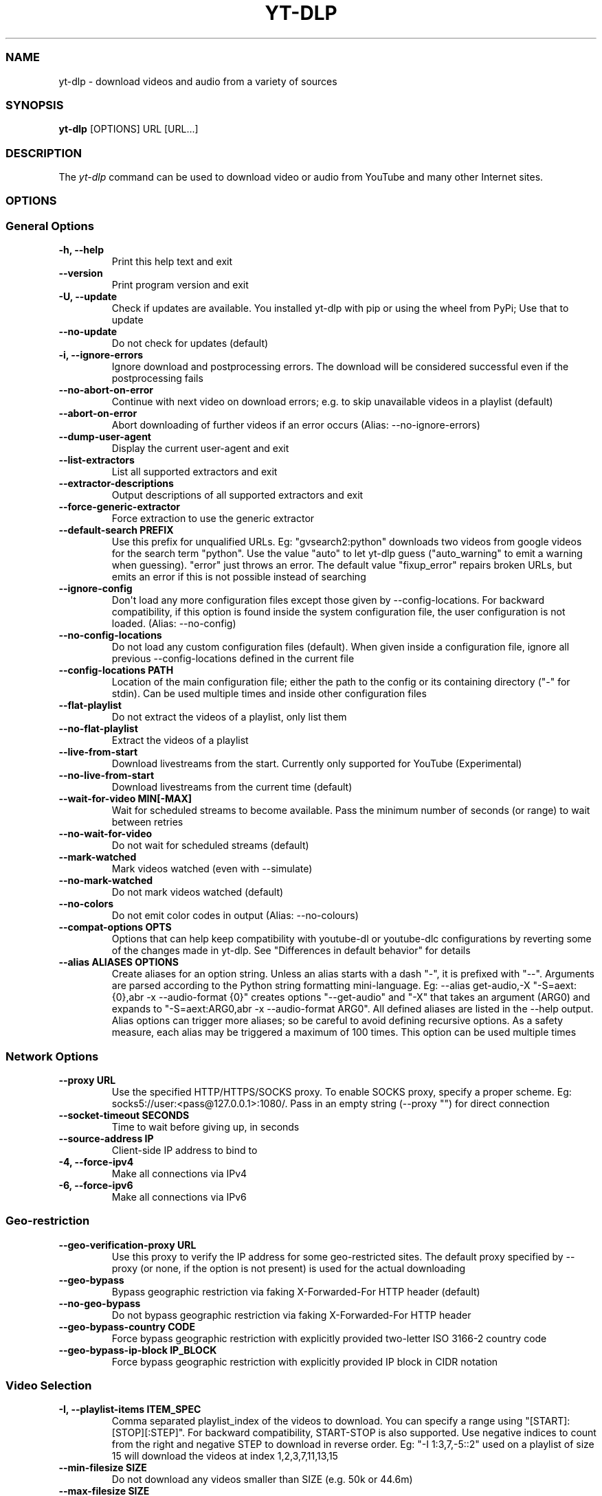 .\" Automatically generated by Pandoc 2.17.1.1
.\"
.\" Define V font for inline verbatim, using C font in formats
.\" that render this, and otherwise B font.
.ie "\f[CB]x\f[]"x" \{\
. ftr V B
. ftr VI BI
. ftr VB B
. ftr VBI BI
.\}
.el \{\
. ftr V CR
. ftr VI CI
. ftr VB CB
. ftr VBI CBI
.\}
.TH "YT-DLP" "1" "August 6, 2022" "yt-dlp 2022.08.08" "User Manual"
.hy
.SS NAME
.PP
yt-dlp - download videos and audio from a variety of sources
.SS SYNOPSIS
.PP
\f[B]yt-dlp\f[R] [OPTIONS] URL [URL...]
.SS DESCRIPTION
.PP
The \f[I]yt-dlp\f[R] command can be used to download video or audio from
YouTube and many other Internet sites.
.SS OPTIONS
.SS General Options
.TP
\f[B]-h, --help\f[R]
Print this help text and exit
.TP
\f[B]--version\f[R]
Print program version and exit
.TP
\f[B]-U, --update\f[R]
Check if updates are available.
You installed yt-dlp with pip or using the wheel from PyPi; Use that to
update
.TP
\f[B]--no-update\f[R]
Do not check for updates (default)
.TP
\f[B]-i, --ignore-errors\f[R]
Ignore download and postprocessing errors.
The download will be considered successful even if the postprocessing
fails
.TP
\f[B]--no-abort-on-error\f[R]
Continue with next video on download errors; e.g.
to skip unavailable videos in a playlist (default)
.TP
\f[B]--abort-on-error\f[R]
Abort downloading of further videos if an error occurs (Alias:
--no-ignore-errors)
.TP
\f[B]--dump-user-agent\f[R]
Display the current user-agent and exit
.TP
\f[B]--list-extractors\f[R]
List all supported extractors and exit
.TP
\f[B]--extractor-descriptions\f[R]
Output descriptions of all supported extractors and exit
.TP
\f[B]--force-generic-extractor\f[R]
Force extraction to use the generic extractor
.TP
\f[B]--default-search PREFIX\f[R]
Use this prefix for unqualified URLs.
Eg: \[dq]gvsearch2:python\[dq] downloads two videos from google videos
for the search term \[dq]python\[dq].
Use the value \[dq]auto\[dq] to let yt-dlp guess (\[dq]auto_warning\[dq]
to emit a warning when guessing).
\[dq]error\[dq] just throws an error.
The default value \[dq]fixup_error\[dq] repairs broken URLs, but emits
an error if this is not possible instead of searching
.TP
\f[B]--ignore-config\f[R]
Don\[aq]t load any more configuration files except those given by
--config-locations.
For backward compatibility, if this option is found inside the system
configuration file, the user configuration is not loaded.
(Alias: --no-config)
.TP
\f[B]--no-config-locations\f[R]
Do not load any custom configuration files (default).
When given inside a configuration file, ignore all previous
--config-locations defined in the current file
.TP
\f[B]--config-locations PATH\f[R]
Location of the main configuration file; either the path to the config
or its containing directory (\[dq]-\[dq] for stdin).
Can be used multiple times and inside other configuration files
.TP
\f[B]--flat-playlist\f[R]
Do not extract the videos of a playlist, only list them
.TP
\f[B]--no-flat-playlist\f[R]
Extract the videos of a playlist
.TP
\f[B]--live-from-start\f[R]
Download livestreams from the start.
Currently only supported for YouTube (Experimental)
.TP
\f[B]--no-live-from-start\f[R]
Download livestreams from the current time (default)
.TP
\f[B]--wait-for-video MIN[-MAX]\f[R]
Wait for scheduled streams to become available.
Pass the minimum number of seconds (or range) to wait between retries
.TP
\f[B]--no-wait-for-video\f[R]
Do not wait for scheduled streams (default)
.TP
\f[B]--mark-watched\f[R]
Mark videos watched (even with --simulate)
.TP
\f[B]--no-mark-watched\f[R]
Do not mark videos watched (default)
.TP
\f[B]--no-colors\f[R]
Do not emit color codes in output (Alias: --no-colours)
.TP
\f[B]--compat-options OPTS\f[R]
Options that can help keep compatibility with youtube-dl or youtube-dlc
configurations by reverting some of the changes made in yt-dlp.
See \[dq]Differences in default behavior\[dq] for details
.TP
\f[B]--alias ALIASES OPTIONS\f[R]
Create aliases for an option string.
Unless an alias starts with a dash \[dq]-\[dq], it is prefixed with
\[dq]--\[dq].
Arguments are parsed according to the Python string formatting
mini-language.
Eg: --alias get-audio,-X \[dq]-S=aext:{0},abr -x --audio-format {0}\[dq]
creates options \[dq]--get-audio\[dq] and \[dq]-X\[dq] that takes an
argument (ARG0) and expands to \[dq]-S=aext:ARG0,abr -x --audio-format
ARG0\[dq].
All defined aliases are listed in the --help output.
Alias options can trigger more aliases; so be careful to avoid defining
recursive options.
As a safety measure, each alias may be triggered a maximum of 100 times.
This option can be used multiple times
.SS Network Options
.TP
\f[B]--proxy URL\f[R]
Use the specified HTTP/HTTPS/SOCKS proxy.
To enable SOCKS proxy, specify a proper scheme.
Eg: socks5://user:<pass@127.0.0.1>:1080/.
Pass in an empty string (--proxy \[dq]\[dq]) for direct connection
.TP
\f[B]--socket-timeout SECONDS\f[R]
Time to wait before giving up, in seconds
.TP
\f[B]--source-address IP\f[R]
Client-side IP address to bind to
.TP
\f[B]-4, --force-ipv4\f[R]
Make all connections via IPv4
.TP
\f[B]-6, --force-ipv6\f[R]
Make all connections via IPv6
.SS Geo-restriction
.TP
\f[B]--geo-verification-proxy URL\f[R]
Use this proxy to verify the IP address for some geo-restricted sites.
The default proxy specified by --proxy (or none, if the option is not
present) is used for the actual downloading
.TP
\f[B]--geo-bypass\f[R]
Bypass geographic restriction via faking X-Forwarded-For HTTP header
(default)
.TP
\f[B]--no-geo-bypass\f[R]
Do not bypass geographic restriction via faking X-Forwarded-For HTTP
header
.TP
\f[B]--geo-bypass-country CODE\f[R]
Force bypass geographic restriction with explicitly provided two-letter
ISO 3166-2 country code
.TP
\f[B]--geo-bypass-ip-block IP_BLOCK\f[R]
Force bypass geographic restriction with explicitly provided IP block in
CIDR notation
.SS Video Selection
.TP
\f[B]-I, --playlist-items ITEM_SPEC\f[R]
Comma separated playlist_index of the videos to download.
You can specify a range using \[dq][START]:[STOP][:STEP]\[dq].
For backward compatibility, START-STOP is also supported.
Use negative indices to count from the right and negative STEP to
download in reverse order.
Eg: \[dq]-I 1:3,7,-5::2\[dq] used on a playlist of size 15 will download
the videos at index 1,2,3,7,11,13,15
.TP
\f[B]--min-filesize SIZE\f[R]
Do not download any videos smaller than SIZE (e.g.
50k or 44.6m)
.TP
\f[B]--max-filesize SIZE\f[R]
Do not download any videos larger than SIZE (e.g.
50k or 44.6m)
.TP
\f[B]--date DATE\f[R]
Download only videos uploaded on this date.
The date can be \[dq]YYYYMMDD\[dq] or in the format
[now|today|yesterday][-N[day|week|month|year ]].
Eg: --date today-2weeks
.TP
\f[B]--datebefore DATE\f[R]
Download only videos uploaded on or before this date.
The date formats accepted is the same as --date
.TP
\f[B]--dateafter DATE\f[R]
Download only videos uploaded on or after this date.
The date formats accepted is the same as --date
.TP
\f[B]--match-filters FILTER\f[R]
Generic video filter.
Any \[dq]OUTPUT TEMPLATE\[dq] field can be compared with a number or a
string using the operators defined in \[dq]Filtering Formats\[dq].
You can also simply specify a field to match if the field is present,
use \[dq]!field\[dq] to check if the field is not present, and
\[dq]&\[dq] to check multiple conditions.
Use a \[dq]\[dq] to escape \[dq]&\[dq] or quotes if needed.
If used multiple times, the filter matches if atleast one of the
conditions are met.
Eg: --match-filter !is_live --match-filter \[dq]like_count>?100 &
description\[ti]=\[aq](?i)\[rs]bcats & dogs\[rs]b\[aq]\[dq] matches only
videos that are not live OR those that have a like count more than 100
(or the like field is not available) and also has a description that
contains the phrase \[dq]cats & dogs\[dq] (caseless).
Use \[dq]--match-filter -\[dq] to interactively ask whether to download
each video
.TP
\f[B]--no-match-filter\f[R]
Do not use generic video filter (default)
.TP
\f[B]--no-playlist\f[R]
Download only the video, if the URL refers to a video and a playlist
.TP
\f[B]--yes-playlist\f[R]
Download the playlist, if the URL refers to a video and a playlist
.TP
\f[B]--age-limit YEARS\f[R]
Download only videos suitable for the given age
.TP
\f[B]--download-archive FILE\f[R]
Download only videos not listed in the archive file.
Record the IDs of all downloaded videos in it
.TP
\f[B]--no-download-archive\f[R]
Do not use archive file (default)
.TP
\f[B]--max-downloads NUMBER\f[R]
Abort after downloading NUMBER files
.TP
\f[B]--break-on-existing\f[R]
Stop the download process when encountering a file that is in the
archive
.TP
\f[B]--break-on-reject\f[R]
Stop the download process when encountering a file that has been
filtered out
.TP
\f[B]--break-per-input\f[R]
Make --break-on-existing, --break-on-reject and --max-downloads act only
on the current input URL
.TP
\f[B]--no-break-per-input\f[R]
--break-on-existing and similar options terminates the entire download
queue
.TP
\f[B]--skip-playlist-after-errors N\f[R]
Number of allowed failures until the rest of the playlist is skipped
.SS Download Options
.TP
\f[B]-N, --concurrent-fragments N\f[R]
Number of fragments of a dash/hlsnative video that should be downloaded
concurrently (default is 1)
.TP
\f[B]-r, --limit-rate RATE\f[R]
Maximum download rate in bytes per second (e.g.
50K or 4.2M)
.TP
\f[B]--throttled-rate RATE\f[R]
Minimum download rate in bytes per second below which throttling is
assumed and the video data is re-extracted (e.g.
100K)
.TP
\f[B]-R, --retries RETRIES\f[R]
Number of retries (default is 10), or \[dq]infinite\[dq]
.TP
\f[B]--file-access-retries RETRIES\f[R]
Number of times to retry on file access error (default is 3), or
\[dq]infinite\[dq]
.TP
\f[B]--fragment-retries RETRIES\f[R]
Number of retries for a fragment (default is 10), or \[dq]infinite\[dq]
(DASH, hlsnative and ISM)
.TP
\f[B]--retry-sleep [TYPE:]EXPR\f[R]
Time to sleep between retries in seconds (optionally) prefixed by the
type of retry (http (default), fragment, file_access, extractor) to
apply the sleep to.
EXPR can be a number, linear=START[:END[:STEP=1]] or
exp=START[:END[:BASE=2]].
This option can be used multiple times to set the sleep for the
different retry types.
Eg: --retry-sleep linear=1::2 --retry-sleep fragment:exp=1:20
.TP
\f[B]--skip-unavailable-fragments\f[R]
Skip unavailable fragments for DASH, hlsnative and ISM downloads
(default) (Alias: --no-abort-on-unavailable-fragment)
.TP
\f[B]--abort-on-unavailable-fragment\f[R]
Abort download if a fragment is unavailable (Alias:
--no-skip-unavailable-fragments)
.TP
\f[B]--keep-fragments\f[R]
Keep downloaded fragments on disk after downloading is finished
.TP
\f[B]--no-keep-fragments\f[R]
Delete downloaded fragments after downloading is finished (default)
.TP
\f[B]--buffer-size SIZE\f[R]
Size of download buffer (e.g.
1024 or 16K) (default is 1024)
.TP
\f[B]--resize-buffer\f[R]
The buffer size is automatically resized from an initial value of
--buffer-size (default)
.TP
\f[B]--no-resize-buffer\f[R]
Do not automatically adjust the buffer size
.TP
\f[B]--http-chunk-size SIZE\f[R]
Size of a chunk for chunk-based HTTP downloading (e.g.
10485760 or 10M) (default is disabled).
May be useful for bypassing bandwidth throttling imposed by a webserver
(experimental)
.TP
\f[B]--playlist-random\f[R]
Download playlist videos in random order
.TP
\f[B]--lazy-playlist\f[R]
Process entries in the playlist as they are received.
This disables n_entries, --playlist-random and --playlist-reverse
.TP
\f[B]--no-lazy-playlist\f[R]
Process videos in the playlist only after the entire playlist is parsed
(default)
.TP
\f[B]--xattr-set-filesize\f[R]
Set file xattribute ytdl.filesize with expected file size
.TP
\f[B]--hls-use-mpegts\f[R]
Use the mpegts container for HLS videos; allowing some players to play
the video while downloading, and reducing the chance of file corruption
if download is interrupted.
This is enabled by default for live streams
.TP
\f[B]--no-hls-use-mpegts\f[R]
Do not use the mpegts container for HLS videos.
This is default when not downloading live streams
.TP
\f[B]--download-sections REGEX\f[R]
Download only chapters whose title matches the given regular expression.
Time ranges prefixed by a \[dq]*\[dq] can also be used in place of
chapters to download the specified range.
Eg: --download-sections \[dq]*10:15-15:00\[dq] --download-sections
\[dq]intro\[dq].
Needs ffmpeg.
This option can be used multiple times to download multiple sections
.TP
\f[B]--downloader [PROTO:]NAME\f[R]
Name or path of the external downloader to use (optionally) prefixed by
the protocols (http, ftp, m3u8, dash, rstp, rtmp, mms) to use it for.
Currently supports native, aria2c, avconv, axel, curl, ffmpeg, httpie,
wget.
You can use this option multiple times to set different downloaders for
different protocols.
For example, --downloader aria2c --downloader \[dq]dash,m3u8:native\[dq]
will use aria2c for http/ftp downloads, and the native downloader for
dash/m3u8 downloads (Alias: --external-downloader)
.TP
\f[B]--downloader-args NAME:ARGS\f[R]
Give these arguments to the external downloader.
Specify the downloader name and the arguments separated by a colon
\[dq]:\[dq].
For ffmpeg, arguments can be passed to different positions using the
same syntax as --postprocessor-args.
You can use this option multiple times to give different arguments to
different downloaders (Alias: --external-downloader-args)
.SS Filesystem Options
.TP
\f[B]-a, --batch-file FILE\f[R]
File containing URLs to download (\[dq]-\[dq] for stdin), one URL per
line.
Lines starting with \[dq]#\[dq], \[dq];\[dq] or \[dq]]\[dq] are
considered as comments and ignored
.TP
\f[B]--no-batch-file\f[R]
Do not read URLs from batch file (default)
.TP
\f[B]-P, --paths [TYPES:]PATH\f[R]
The paths where the files should be downloaded.
Specify the type of file and the path separated by a colon \[dq]:\[dq].
All the same TYPES as --output are supported.
Additionally, you can also provide \[dq]home\[dq] (default) and
\[dq]temp\[dq] paths.
All intermediary files are first downloaded to the temp path and then
the final files are moved over to the home path after download is
finished.
This option is ignored if --output is an absolute path
.TP
\f[B]-o, --output [TYPES:]TEMPLATE\f[R]
Output filename template; see \[dq]OUTPUT TEMPLATE\[dq] for details
.TP
\f[B]--output-na-placeholder TEXT\f[R]
Placeholder for unavailable fields in \[dq]OUTPUT TEMPLATE\[dq]
(default: \[dq]NA\[dq])
.TP
\f[B]--restrict-filenames\f[R]
Restrict filenames to only ASCII characters, and avoid \[dq]&\[dq] and
spaces in filenames
.TP
\f[B]--no-restrict-filenames\f[R]
Allow Unicode characters, \[dq]&\[dq] and spaces in filenames (default)
.TP
\f[B]--windows-filenames\f[R]
Force filenames to be Windows-compatible
.TP
\f[B]--no-windows-filenames\f[R]
Make filenames Windows-compatible only if using Windows (default)
.TP
\f[B]--trim-filenames LENGTH\f[R]
Limit the filename length (excluding extension) to the specified number
of characters
.TP
\f[B]-w, --no-overwrites\f[R]
Do not overwrite any files
.TP
\f[B]--force-overwrites\f[R]
Overwrite all video and metadata files.
This option includes --no-continue
.TP
\f[B]--no-force-overwrites\f[R]
Do not overwrite the video, but overwrite related files (default)
.TP
\f[B]-c, --continue\f[R]
Resume partially downloaded files/fragments (default)
.TP
\f[B]--no-continue\f[R]
Do not resume partially downloaded fragments.
If the file is not fragmented, restart download of the entire file
.TP
\f[B]--part\f[R]
Use .part files instead of writing directly into output file (default)
.TP
\f[B]--no-part\f[R]
Do not use .part files - write directly into output file
.TP
\f[B]--mtime\f[R]
Use the Last-modified header to set the file modification time (default)
.TP
\f[B]--no-mtime\f[R]
Do not use the Last-modified header to set the file modification time
.TP
\f[B]--write-description\f[R]
Write video description to a .description file
.TP
\f[B]--no-write-description\f[R]
Do not write video description (default)
.TP
\f[B]--write-info-json\f[R]
Write video metadata to a .info.json file (this may contain personal
information)
.TP
\f[B]--no-write-info-json\f[R]
Do not write video metadata (default)
.TP
\f[B]--write-playlist-metafiles\f[R]
Write playlist metadata in addition to the video metadata when using
--write-info-json, --write-description etc.
(default)
.TP
\f[B]--no-write-playlist-metafiles\f[R]
Do not write playlist metadata when using --write-info-json,
--write-description etc.
.TP
\f[B]--clean-info-json\f[R]
Remove some private fields such as filenames from the infojson.
Note that it could still contain some personal information (default)
.TP
\f[B]--no-clean-info-json\f[R]
Write all fields to the infojson
.TP
\f[B]--write-comments\f[R]
Retrieve video comments to be placed in the infojson.
The comments are fetched even without this option if the extraction is
known to be quick (Alias: --get-comments)
.TP
\f[B]--no-write-comments\f[R]
Do not retrieve video comments unless the extraction is known to be
quick (Alias: --no-get-comments)
.TP
\f[B]--load-info-json FILE\f[R]
JSON file containing the video information (created with the
\[dq]--write-info-json\[dq] option)
.TP
\f[B]--cookies FILE\f[R]
Netscape formatted file to read cookies from and dump cookie jar in
.TP
\f[B]--no-cookies\f[R]
Do not read/dump cookies from/to file (default)
.TP
\f[B]--cookies-from-browser BROWSER[+KEYRING][:PROFILE]\f[R]
The name of the browser and (optionally) the name/path of the profile to
load cookies from, separated by a \[dq]:\[dq].
Currently supported browsers are: brave, chrome, chromium, edge,
firefox, opera, safari, vivaldi.
By default, the most recently accessed profile is used.
The keyring used for decrypting Chromium cookies on Linux can be
(optionally) specified after the browser name separated by a
\[dq]+\[dq].
Currently supported keyrings are: basictext, gnomekeyring, kwallet
.TP
\f[B]--no-cookies-from-browser\f[R]
Do not load cookies from browser (default)
.TP
\f[B]--cache-dir DIR\f[R]
Location in the filesystem where youtube-dl can store some downloaded
information (such as client ids and signatures) permanently.
By default $XDG_CACHE_HOME/yt-dlp or \[ti]/.cache/yt-dlp
.TP
\f[B]--no-cache-dir\f[R]
Disable filesystem caching
.TP
\f[B]--rm-cache-dir\f[R]
Delete all filesystem cache files
.SS Thumbnail Options
.TP
\f[B]--write-thumbnail\f[R]
Write thumbnail image to disk
.TP
\f[B]--no-write-thumbnail\f[R]
Do not write thumbnail image to disk (default)
.TP
\f[B]--write-all-thumbnails\f[R]
Write all thumbnail image formats to disk
.TP
\f[B]--list-thumbnails\f[R]
List available thumbnails of each video.
Simulate unless --no-simulate is used
.SS Internet Shortcut Options
.TP
\f[B]--write-link\f[R]
Write an internet shortcut file, depending on the current platform
(.url, .webloc or .desktop).
The URL may be cached by the OS
.TP
\f[B]--write-url-link\f[R]
Write a .url Windows internet shortcut.
The OS caches the URL based on the file path
.TP
\f[B]--write-webloc-link\f[R]
Write a .webloc macOS internet shortcut
.TP
\f[B]--write-desktop-link\f[R]
Write a .desktop Linux internet shortcut
.SS Verbosity and Simulation Options
.TP
\f[B]-q, --quiet\f[R]
Activate quiet mode.
If used with --verbose, print the log to stderr
.TP
\f[B]--no-warnings\f[R]
Ignore warnings
.TP
\f[B]-s, --simulate\f[R]
Do not download the video and do not write anything to disk
.TP
\f[B]--no-simulate\f[R]
Download the video even if printing/listing options are used
.TP
\f[B]--ignore-no-formats-error\f[R]
Ignore \[dq]No video formats\[dq] error.
Useful for extracting metadata even if the videos are not actually
available for download (experimental)
.TP
\f[B]--no-ignore-no-formats-error\f[R]
Throw error when no downloadable video formats are found (default)
.TP
\f[B]--skip-download\f[R]
Do not download the video but write all related files (Alias:
--no-download)
.TP
\f[B]-O, --print [WHEN:]TEMPLATE\f[R]
Field name or output template to print to screen, optionally prefixed
with when to print it, separated by a \[dq]:\[dq].
Supported values of \[dq]WHEN\[dq] are the same as that of
--use-postprocessor, and \[dq]video\[dq] (default).
Implies --quiet.
Implies --simulate unless --no-simulate or later stages of WHEN are
used.
This option can be used multiple times
.TP
\f[B]--print-to-file [WHEN:]TEMPLATE FILE\f[R]
Append given template to the file.
The values of WHEN and TEMPLATE are same as that of --print.
FILE uses the same syntax as the output template.
This option can be used multiple times
.TP
\f[B]-j, --dump-json\f[R]
Quiet, but print JSON information for each video.
Simulate unless --no-simulate is used.
See \[dq]OUTPUT TEMPLATE\[dq] for a description of available keys
.TP
\f[B]-J, --dump-single-json\f[R]
Quiet, but print JSON information for each url or infojson passed.
Simulate unless --no-simulate is used.
If the URL refers to a playlist, the whole playlist information is
dumped in a single line
.TP
\f[B]--force-write-archive\f[R]
Force download archive entries to be written as far as no errors occur,
even if -s or another simulation option is used (Alias:
--force-download-archive)
.TP
\f[B]--newline\f[R]
Output progress bar as new lines
.TP
\f[B]--no-progress\f[R]
Do not print progress bar
.TP
\f[B]--progress\f[R]
Show progress bar, even if in quiet mode
.TP
\f[B]--console-title\f[R]
Display progress in console titlebar
.TP
\f[B]--progress-template [TYPES:]TEMPLATE\f[R]
Template for progress outputs, optionally prefixed with one of
\[dq]download:\[dq] (default), \[dq]download-title:\[dq] (the console
title), \[dq]postprocess:\[dq], or \[dq]postprocess-title:\[dq].
The video\[aq]s fields are accessible under the \[dq]info\[dq] key and
the progress attributes are accessible under \[dq]progress\[dq] key.
E.g.: --console-title --progress-template \[dq]download-
title:%(info.id)s-%(progress.eta)s\[dq]
.TP
\f[B]-v, --verbose\f[R]
Print various debugging information
.TP
\f[B]--dump-pages\f[R]
Print downloaded pages encoded using base64 to debug problems (very
verbose)
.TP
\f[B]--write-pages\f[R]
Write downloaded intermediary pages to files in the current directory to
debug problems
.TP
\f[B]--print-traffic\f[R]
Display sent and read HTTP traffic
.SS Workarounds
.TP
\f[B]--encoding ENCODING\f[R]
Force the specified encoding (experimental)
.TP
\f[B]--legacy-server-connect\f[R]
Explicitly allow HTTPS connection to servers that do not support RFC
5746 secure renegotiation
.TP
\f[B]--no-check-certificates\f[R]
Suppress HTTPS certificate validation
.TP
\f[B]--prefer-insecure\f[R]
Use an unencrypted connection to retrieve information about the video
(Currently supported only for YouTube)
.TP
\f[B]--add-header FIELD:VALUE\f[R]
Specify a custom HTTP header and its value, separated by a colon
\[dq]:\[dq].
You can use this option multiple times
.TP
\f[B]--bidi-workaround\f[R]
Work around terminals that lack bidirectional text support.
Requires bidiv or fribidi executable in PATH
.TP
\f[B]--sleep-requests SECONDS\f[R]
Number of seconds to sleep between requests during data extraction
.TP
\f[B]--sleep-interval SECONDS\f[R]
Number of seconds to sleep before each download.
This is the minimum time to sleep when used along with
--max-sleep-interval (Alias: --min-sleep-interval)
.TP
\f[B]--max-sleep-interval SECONDS\f[R]
Maximum number of seconds to sleep.
Can only be used along with --min-sleep-interval
.TP
\f[B]--sleep-subtitles SECONDS\f[R]
Number of seconds to sleep before each subtitle download
.SS Video Format Options
.TP
\f[B]-f, --format FORMAT\f[R]
Video format code, see \[dq]FORMAT SELECTION\[dq] for more details
.TP
\f[B]-S, --format-sort SORTORDER\f[R]
Sort the formats by the fields given, see \[dq]Sorting Formats\[dq] for
more details
.TP
\f[B]--format-sort-force\f[R]
Force user specified sort order to have precedence over all fields, see
\[dq]Sorting Formats\[dq] for more details (Alias: --S-force)
.TP
\f[B]--no-format-sort-force\f[R]
Some fields have precedence over the user specified sort order (default)
.TP
\f[B]--video-multistreams\f[R]
Allow multiple video streams to be merged into a single file
.TP
\f[B]--no-video-multistreams\f[R]
Only one video stream is downloaded for each output file (default)
.TP
\f[B]--audio-multistreams\f[R]
Allow multiple audio streams to be merged into a single file
.TP
\f[B]--no-audio-multistreams\f[R]
Only one audio stream is downloaded for each output file (default)
.TP
\f[B]--prefer-free-formats\f[R]
Prefer video formats with free containers over non-free ones of same
quality.
Use with \[dq]-S ext\[dq] to strictly prefer free containers
irrespective of quality
.TP
\f[B]--no-prefer-free-formats\f[R]
Don\[aq]t give any special preference to free containers (default)
.TP
\f[B]--check-formats\f[R]
Make sure formats are selected only from those that are actually
downloadable
.TP
\f[B]--check-all-formats\f[R]
Check all formats for whether they are actually downloadable
.TP
\f[B]--no-check-formats\f[R]
Do not check that the formats are actually downloadable
.TP
\f[B]-F, --list-formats\f[R]
List available formats of each video.
Simulate unless --no-simulate is used
.TP
\f[B]--merge-output-format FORMAT\f[R]
Containers that may be used when merging formats, separated by
\[dq]/\[dq] (Eg: \[dq]mp4/mkv\[dq]).
Ignored if no merge is required.
(currently supported: avi, flv, mkv, mov, mp4, webm)
.SS Subtitle Options
.TP
\f[B]--write-subs\f[R]
Write subtitle file
.TP
\f[B]--no-write-subs\f[R]
Do not write subtitle file (default)
.TP
\f[B]--write-auto-subs\f[R]
Write automatically generated subtitle file (Alias:
--write-automatic-subs)
.TP
\f[B]--no-write-auto-subs\f[R]
Do not write auto-generated subtitles (default) (Alias:
--no-write-automatic-subs)
.TP
\f[B]--list-subs\f[R]
List available subtitles of each video.
Simulate unless --no-simulate is used
.TP
\f[B]--sub-format FORMAT\f[R]
Subtitle format; accepts formats preference, Eg: \[dq]srt\[dq] or
\[dq]ass/srt/best\[dq]
.TP
\f[B]--sub-langs LANGS\f[R]
Languages of the subtitles to download (can be regex) or \[dq]all\[dq]
separated by commas.
(Eg: --sub-langs \[dq]en.*,ja\[dq]) You can prefix the language code
with a \[dq]-\[dq] to exclude it from the requested languages.
(Eg: --sub-langs all,-live_chat) Use --list-subs for a list of available
language tags
.SS Authentication Options
.TP
\f[B]-u, --username USERNAME\f[R]
Login with this account ID
.TP
\f[B]-p, --password PASSWORD\f[R]
Account password.
If this option is left out, yt-dlp will ask interactively
.TP
\f[B]-2, --twofactor TWOFACTOR\f[R]
Two-factor authentication code
.TP
\f[B]-n, --netrc\f[R]
Use .netrc authentication data
.TP
\f[B]--netrc-location PATH\f[R]
Location of .netrc authentication data; either the path or its
containing directory.
Defaults to \[ti]/.netrc
.TP
\f[B]--video-password PASSWORD\f[R]
Video password (vimeo, youku)
.TP
\f[B]--ap-mso MSO\f[R]
Adobe Pass multiple-system operator (TV provider) identifier, use
--ap-list-mso for a list of available MSOs
.TP
\f[B]--ap-username USERNAME\f[R]
Multiple-system operator account login
.TP
\f[B]--ap-password PASSWORD\f[R]
Multiple-system operator account password.
If this option is left out, yt-dlp will ask interactively
.TP
\f[B]--ap-list-mso\f[R]
List all supported multiple-system operators
.TP
\f[B]--client-certificate CERTFILE\f[R]
Path to client certificate file in PEM format.
May include the private key
.TP
\f[B]--client-certificate-key KEYFILE\f[R]
Path to private key file for client certificate
.TP
\f[B]--client-certificate-password PASSWORD\f[R]
Password for client certificate private key, if encrypted.
If not provided, and the key is encrypted, yt-dlp will ask interactively
.SS Post-Processing Options
.TP
\f[B]-x, --extract-audio\f[R]
Convert video files to audio-only files (requires ffmpeg and ffprobe)
.TP
\f[B]--audio-format FORMAT\f[R]
Format to convert the audio to when -x is used.
(currently supported: best (default), aac, alac, flac, m4a, mp3, opus,
vorbis, wav).
You can specify multiple rules using similar syntax as --remux-video
.TP
\f[B]--audio-quality QUALITY\f[R]
Specify ffmpeg audio quality to use when converting the audio with -x.
Insert a value between 0 (best) and 10 (worst) for VBR or a specific
bitrate like 128K (default 5)
.TP
\f[B]--remux-video FORMAT\f[R]
Remux the video into another container if necessary (currently
supported: avi, flv, mkv, mov, mp4, webm, aac, aiff, alac, flac, m4a,
mka, mp3, ogg, opus, vorbis, wav).
If target container does not support the video/audio codec, remuxing
will fail.
You can specify multiple rules; Eg.
\[dq]aac>m4a/mov>mp4/mkv\[dq] will remux aac to m4a, mov to mp4 and
anything else to mkv
.TP
\f[B]--recode-video FORMAT\f[R]
Re-encode the video into another format if necessary.
The syntax and supported formats are the same as --remux-video
.TP
\f[B]--postprocessor-args NAME:ARGS\f[R]
Give these arguments to the postprocessors.
Specify the postprocessor/executable name and the arguments separated by
a colon \[dq]:\[dq] to give the argument to the specified
postprocessor/executable.
Supported PP are: Merger, ModifyChapters, SplitChapters, ExtractAudio,
VideoRemuxer, VideoConvertor, Metadata, EmbedSubtitle, EmbedThumbnail,
SubtitlesConvertor, ThumbnailsConvertor, FixupStretched, FixupM4a,
FixupM3u8, FixupTimestamp and FixupDuration.
The supported executables are: AtomicParsley, FFmpeg and FFprobe.
You can also specify \[dq]PP+EXE:ARGS\[dq] to give the arguments to the
specified executable only when being used by the specified
postprocessor.
Additionally, for ffmpeg/ffprobe, \[dq]_i\[dq]/\[dq]_o\[dq] can be
appended to the prefix optionally followed by a number to pass the
argument before the specified input/output file.
Eg: --ppa \[dq]Merger+ffmpeg_i1:-v quiet\[dq].
You can use this option multiple times to give different arguments to
different postprocessors.
(Alias: --ppa)
.TP
\f[B]-k, --keep-video\f[R]
Keep the intermediate video file on disk after post-processing
.TP
\f[B]--no-keep-video\f[R]
Delete the intermediate video file after post-processing (default)
.TP
\f[B]--post-overwrites\f[R]
Overwrite post-processed files (default)
.TP
\f[B]--no-post-overwrites\f[R]
Do not overwrite post-processed files
.TP
\f[B]--embed-subs\f[R]
Embed subtitles in the video (only for mp4, webm and mkv videos)
.TP
\f[B]--no-embed-subs\f[R]
Do not embed subtitles (default)
.TP
\f[B]--embed-thumbnail\f[R]
Embed thumbnail in the video as cover art
.TP
\f[B]--no-embed-thumbnail\f[R]
Do not embed thumbnail (default)
.TP
\f[B]--embed-metadata\f[R]
Embed metadata to the video file.
Also embeds chapters/infojson if present unless
--no-embed-chapters/--no-embed-info-json are used (Alias:
--add-metadata)
.TP
\f[B]--no-embed-metadata\f[R]
Do not add metadata to file (default) (Alias: --no-add-metadata)
.TP
\f[B]--embed-chapters\f[R]
Add chapter markers to the video file (Alias: --add-chapters)
.TP
\f[B]--no-embed-chapters\f[R]
Do not add chapter markers (default) (Alias: --no-add-chapters)
.TP
\f[B]--embed-info-json\f[R]
Embed the infojson as an attachment to mkv/mka video files
.TP
\f[B]--no-embed-info-json\f[R]
Do not embed the infojson as an attachment to the video file
.TP
\f[B]--parse-metadata FROM:TO\f[R]
Parse additional metadata like title/artist from other fields; see
\[dq]MODIFYING METADATA\[dq] for details
.TP
\f[B]--replace-in-metadata FIELDS REGEX REPLACE\f[R]
Replace text in a metadata field using the given regex.
This option can be used multiple times
.TP
\f[B]--xattrs\f[R]
Write metadata to the video file\[aq]s xattrs (using dublin core and xdg
standards)
.TP
\f[B]--concat-playlist POLICY\f[R]
Concatenate videos in a playlist.
One of \[dq]never\[dq], \[dq]always\[dq], or \[dq]multi_video\[dq]
(default; only when the videos form a single show).
All the video files must have same codecs and number of streams to be
concatable.
The \[dq]pl_video:\[dq] prefix can be used with \[dq]--paths\[dq] and
\[dq]--output\[dq] to set the output filename for the concatenated
files.
See \[dq]OUTPUT TEMPLATE\[dq] for details
.TP
\f[B]--fixup POLICY\f[R]
Automatically correct known faults of the file.
One of never (do nothing), warn (only emit a warning), detect_or_warn
(the default; fix file if we can, warn otherwise), force (try fixing
even if file already exists)
.TP
\f[B]--ffmpeg-location PATH\f[R]
Location of the ffmpeg binary; either the path to the binary or its
containing directory
.TP
\f[B]--exec [WHEN:]CMD\f[R]
Execute a command, optionally prefixed with when to execute it
(after_move if unspecified), separated by a \[dq]:\[dq].
Supported values of \[dq]WHEN\[dq] are the same as that of
--use-postprocessor.
Same syntax as the output template can be used to pass any field as
arguments to the command.
After download, an additional field \[dq]filepath\[dq] that contains the
final path of the downloaded file is also available, and if no fields
are passed, %(filepath)q is appended to the end of the command.
This option can be used multiple times
.TP
\f[B]--no-exec\f[R]
Remove any previously defined --exec
.TP
\f[B]--convert-subs FORMAT\f[R]
Convert the subtitles to another format (currently supported: ass, lrc,
srt, vtt) (Alias: --convert-subtitles)
.TP
\f[B]--convert-thumbnails FORMAT\f[R]
Convert the thumbnails to another format (currently supported: jpg, png,
webp).
You can specify multiple rules using similar syntax as --remux-video
.TP
\f[B]--split-chapters\f[R]
Split video into multiple files based on internal chapters.
The \[dq]chapter:\[dq] prefix can be used with \[dq]--paths\[dq] and
\[dq]--output\[dq] to set the output filename for the split files.
See \[dq]OUTPUT TEMPLATE\[dq] for details
.TP
\f[B]--no-split-chapters\f[R]
Do not split video based on chapters (default)
.TP
\f[B]--remove-chapters REGEX\f[R]
Remove chapters whose title matches the given regular expression.
The syntax is the same as --download-sections.
This option can be used multiple times
.TP
\f[B]--no-remove-chapters\f[R]
Do not remove any chapters from the file (default)
.TP
\f[B]--force-keyframes-at-cuts\f[R]
Force keyframes at cuts when downloading/splitting/removing sections.
This is slow due to needing a re-encode, but the resulting video may
have fewer artifacts around the cuts
.TP
\f[B]--no-force-keyframes-at-cuts\f[R]
Do not force keyframes around the chapters when cutting/splitting
(default)
.TP
\f[B]--use-postprocessor NAME[:ARGS]\f[R]
The (case sensitive) name of plugin postprocessors to be enabled, and
(optionally) arguments to be passed to it, separated by a colon
\[dq]:\[dq].
ARGS are a semicolon \[dq];\[dq] delimited list of NAME=VALUE.
The \[dq]when\[dq] argument determines when the postprocessor is
invoked.
It can be one of \[dq]pre_process\[dq] (after video extraction),
\[dq]after_filter\[dq] (after video passes filter), \[dq]before_dl\[dq]
(before each video download), \[dq]post_process\[dq] (after each video
download; default), \[dq]after_move\[dq] (after moving video file to
it\[aq]s final locations), \[dq]after_video\[dq] (after downloading and
processing all formats of a video), or \[dq]playlist\[dq] (at end of
playlist).
This option can be used multiple times to add different postprocessors
.SS SponsorBlock Options
.IP
.nf
\f[C]
Make chapter entries for, or remove various segments (sponsor,
introductions, etc.) from downloaded YouTube videos using the
SponsorBlock API (https://sponsor.ajay.app)
\f[R]
.fi
.TP
\f[B]--sponsorblock-mark CATS\f[R]
SponsorBlock categories to create chapters for, separated by commas.
Available categories are sponsor, intro, outro, selfpromo, preview,
filler, interaction, music_offtopic, poi_highlight, all and default
(=all).
You can prefix the category with a \[dq]-\[dq] to exclude it.
See [1] for description of the categories.
Eg: --sponsorblock-mark all,-preview [1] https:/
/wiki.sponsor.ajay.app/w/Segment_Categories
.TP
\f[B]--sponsorblock-remove CATS\f[R]
SponsorBlock categories to be removed from the video file, separated by
commas.
If a category is present in both mark and remove, remove takes
precedence.
The syntax and available categories are the same as for
--sponsorblock-mark except that \[dq]default\[dq] refers to
\[dq]all,-filler\[dq] and poi_highlight is not available
.TP
\f[B]--sponsorblock-chapter-title TEMPLATE\f[R]
An output template for the title of the SponsorBlock chapters created by
--sponsorblock-mark.
The only available fields are start_time, end_time, category,
categories, name, category_names.
Defaults to \[dq][SponsorBlock]: %(category_names)l\[dq]
.TP
\f[B]--no-sponsorblock\f[R]
Disable both --sponsorblock-mark and --sponsorblock-remove
.TP
\f[B]--sponsorblock-api URL\f[R]
SponsorBlock API location, defaults to <https://sponsor.ajay.app>
.SS Extractor Options
.TP
\f[B]--extractor-retries RETRIES\f[R]
Number of retries for known extractor errors (default is 3), or
\[dq]infinite\[dq]
.TP
\f[B]--allow-dynamic-mpd\f[R]
Process dynamic DASH manifests (default) (Alias:
--no-ignore-dynamic-mpd)
.TP
\f[B]--ignore-dynamic-mpd\f[R]
Do not process dynamic DASH manifests (Alias: --no-allow-dynamic-mpd)
.TP
\f[B]--hls-split-discontinuity\f[R]
Split HLS playlists to different formats at discontinuities such as ad
breaks
.TP
\f[B]--no-hls-split-discontinuity\f[R]
Do not split HLS playlists to different formats at discontinuities such
as ad breaks (default)
.TP
\f[B]--extractor-args KEY:ARGS\f[R]
Pass these arguments to the extractor.
See \[dq]EXTRACTOR ARGUMENTS\[dq] for details.
You can use this option multiple times to give arguments for different
extractors
.SS AUTHORS
.PP
Written by Mario Figueiredo <marfig@gmx.com>
.PP
Adapted and integrated by Ronald Record <github@ronrecord.com>
.SS LICENSING
.PP
YT-DLP is distributed under an Open Source license.
See the file LICENSE in the YT-DLP source distribution for information
on terms & conditions for accessing and otherwise using YT-DLP and for a
DISCLAIMER OF ALL WARRANTIES.
.SS BUGS
.PP
Submit bug reports online at:
.PP
<https://github.com/doctorfree/MusicPlayerPlus/issues>
.SS SEE ALSO
.PP
\f[B]beet\f[R](1), \f[B]mpplus\f[R](1)
.PP
Full documentation and sources at:
.PP
<https://github.com/yt-dlp/yt-dlp#readme>
